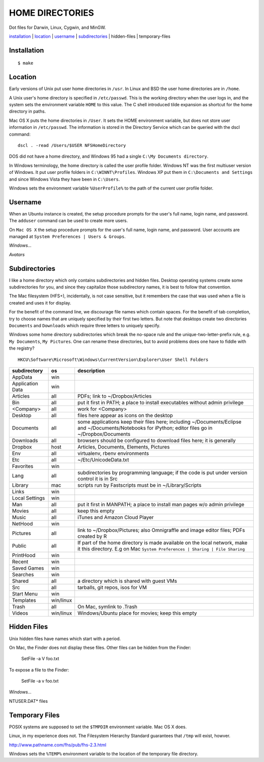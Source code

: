----------------
HOME DIRECTORIES
----------------

Dot files for Darwin, Linux, Cygwin, and MinGW.

installation_ | location_ | username_ | subdirectories_ | hidden-files | temporary-files

Installation
------------

::

    $ make

Location
--------

Early versions of Unix put user home directories in ``/usr``.  In Linux and BSD the user home directories are in ``/home``.

A Unix user's home directory is specified in ``/etc/passwd``. This is the working directory when the user logs in, and the system sets the environment variable ``HOME`` to this value. The C shell introduced tilde expansion as shortcut for the home directory in paths.

Mac OS X puts the home directories in ``/User``. It sets the HOME environment variable, but does not store user information in ``/etc/passwd``. The information is stored in the Directory Service which can be queried with the dscl command:

::

    dscl . -read /Users/$USER NFSHomeDirectory

DOS did not have a home directory, and Windows 95 had a single ``C:\My Documents directory``.

In Windows terminology, the home directory is called the user profile folder. Windows NT was the first multiuser version of Windows. It put user profile folders in ``C:\WINNT\Profiles``. Windows XP put them in ``C:\Documents and Settings`` and since Windows Vista they have been in ``C:\Users``.

Windows sets the environment variable ``%UserProfile%`` to the path of the current user profile folder.

Username
--------

When an Ubuntu instance is created, the setup procedure prompts for the user's full name, login name, and password.  The ``adduser`` command can be used to create more users.

On ``Mac OS X`` the setup procedure prompts for the user's full name, login name, and password.  User accounts are managed at ``System Preferences | Users & Groups``.

*Windows...*

*Avatars*

Subdirectories
--------------

I like a home directory which only contains subdirectories and hidden files.  Desktop operating systems create some subdirectories for you, and since they capitalize those subdirectory names, it is best to follow that convention.

The Mac filesystem (HFS+), incidentally, is not case sensitive, but it remembers the case that was used when a file is created and uses it for display.

For the benefit of the command line, we discourage file names which contain spaces.  For the benefit of tab completion, try to choose names that are uniquely specified by their first two letters.  But note that desktops create two directories ``Documents`` and ``Downloads`` which require three letters to uniquely specify.

Windows some home directory subdirectories which break the no-space rule and the unique-two-letter-prefix rule, e.g. ``My Documents``, ``My Pictures``.  One can rename these directories, but to avoid problems does one have to fiddle with the registry?

::

    HKCU\Software\Microsoft\Windows\CurrentVersion\Explorer\User Shell Folders


=================  =========  =================================================================================
subdirectory       os         description
=================  =========  =================================================================================
AppData            win
Application Data   win
Articles           all        PDFs; link to ~/Dropbox/Articles
Bin                all        put it first in PATH; a place to install executables without admin privilege
<Company>          all        work for <Company>
Desktop            all        files here appear as icons on the desktop
Documents          all        some applications keep their files here; including ~/Documents/Eclipse
                              and ~/Documents/Notebooks for iPython; editor files go in ~/Dropbox/Documents
Downloads          all        browsers should be configured to download files here; it is generally
Dropbox            host       Articles, Documents, Elements, Pictures
Env                all        virtualenv, rbenv environments
Etc                all        ~/Etc/UnicodeData.txt
Favorites          win
Lang               all        subdirectories by programming language; if the code is put under version
                              control it is in Src
Library            mac        scripts run by Fastscripts must be in ~/Library/Scripts
Links              win
Local Settings     win
Man                all        put it first in MANPATH; a place to install man pages w/o admin privilege
Movies             all        keep this empty
Music              all        iTunes and Amazon Cloud Player
NetHood            win
Pictures           all        link to ~/Dropbox/Pictures; also Omnigraffle and image editor files;
                              PDFs created by R
Public             all        If part of the home directory is made available on the local network,
                              make it this directory. E.g on Mac
                              ``System Preferences | Sharing | File Sharing``
PrintHood          win
Recent             win
Saved Games        win
Searches           win
Shared             all        a directory which is shared with guest VMs
Src                all        tarballs, git repos, isos for VM
Start Menu         win
Templates          win/linux
Trash              all        On Mac, symlink to .Trash
Videos             win/linux  Windows/Ubuntu place for movies; keep this empty
=================  =========  =================================================================================


Hidden Files
------------

Unix hidden files have names which start with a period.

On Mac, the Finder does not display these files.  Other files can be hidden from the Finder:

    SetFile -a V foo.txt

To expose a file to the Finder:

    SetFile -a v foo.txt

*Windows...*

NTUSER.DAT* files

Temporary Files
---------------

POSIX systems are supposed to set the ``$TMPDIR`` environment variable.  Mac OS X does.

Linux, in my experience does not.  The Filesystem Hierarchy Standard guarantees that ``/tmp`` will exist, howver.

http://www.pathname.com/fhs/pub/fhs-2.3.html

Windows sets the ``%TEMP%`` environment variable to the location of the temporary file directory.
